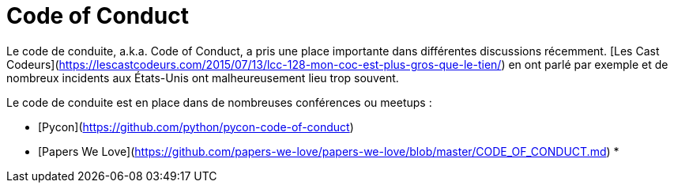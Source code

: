 # Code of Conduct

Le code de conduite, a.k.a. Code of Conduct, a pris une place importante dans différentes discussions récemment.
[Les Cast Codeurs](https://lescastcodeurs.com/2015/07/13/lcc-128-mon-coc-est-plus-gros-que-le-tien/) en ont parlé 
par exemple et de nombreux incidents aux États-Unis ont malheureusement lieu trop souvent.

Le code de conduite est en place dans de nombreuses conférences ou meetups :

 * [Pycon](https://github.com/python/pycon-code-of-conduct)
 * [Papers We Love](https://github.com/papers-we-love/papers-we-love/blob/master/CODE_OF_CONDUCT.md)
 * 